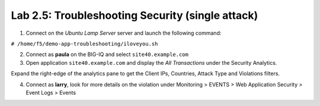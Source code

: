 Lab 2.5: Troubleshooting Security (single attack)
-------------------------------------------------

1. Connect on the *Ubuntu Lamp Server* server and launch the following command:

``# /home/f5/demo-app-troubleshooting/iloveyou.sh``

2. Connect as **paula** on the BIG-IQ and select ``site40.example.com``

3. Open application ``site40.example.com`` and display the *All Transactions* under the Security Analytics.

Expand the right-edge of the analytics pane to get the Client IPs, Countries, Attack Type and Violations filters.

.. image:: ../pictures/module2/img_module2_lab4_1.png
  :align: center
  :scale: 50%

4. Connect as **larry**, look for more details on the violation under Monitoring > EVENTS > Web Application Security > Event Logs > Events

.. image:: ../pictures/module2/img_module2_lab4_2.png
  :align: center
  :scale: 50%

